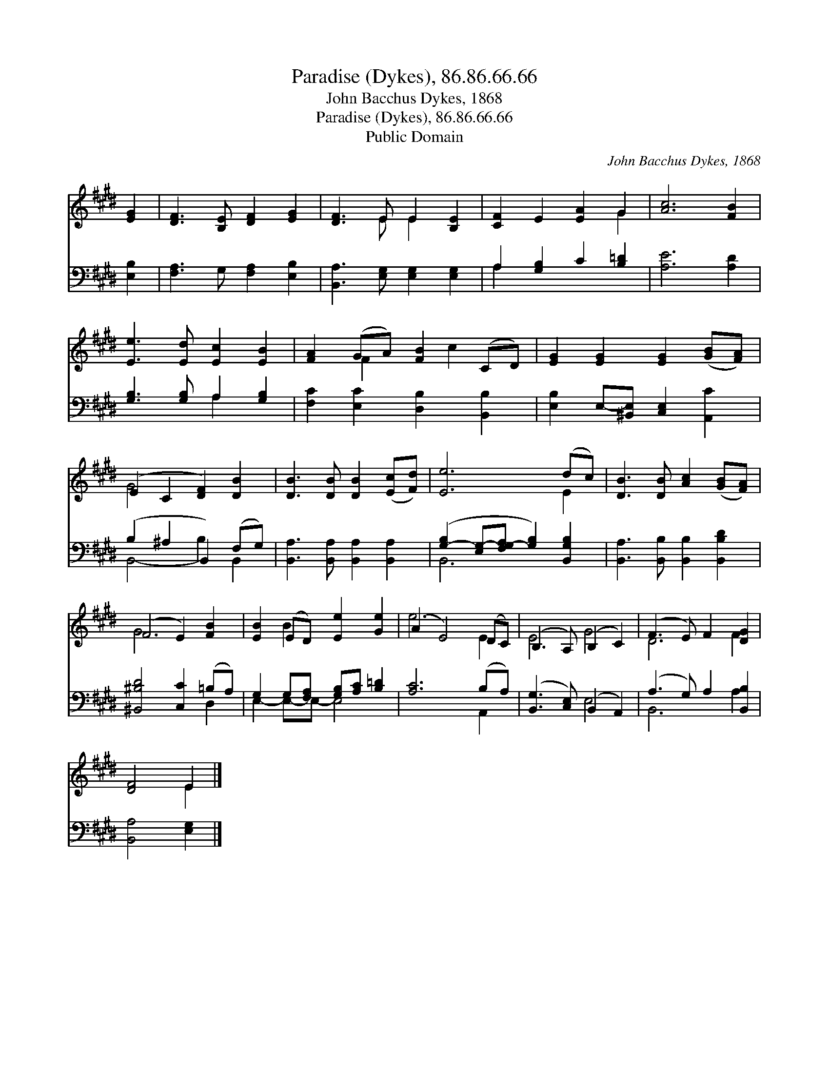 X:1
T:Paradise (Dykes), 86.86.66.66
T:John Bacchus Dykes, 1868
T:Paradise (Dykes), 86.86.66.66
T:Public Domain
C:John Bacchus Dykes, 1868
Z:Public Domain
%%score ( 1 2 ) ( 3 4 )
L:1/8
M:none
K:E
V:1 treble 
V:2 treble 
V:3 bass 
V:4 bass 
V:1
 [EG]2 | [DF]3 [B,E] [DF]2 [EG]2 | [DF]3 E E2 [B,E]2 | [CF]2 E2 [EA]2 G2 | [Ac]6 [FB]2 | %5
 [Ee]3 [Ed] [Ec]2 [EB]2 | [FA]2 (GA) [FB]2 (CD) | [EG]2 [EG]2 [EG]2 ([GB][FA]) | %8
 (E2 C2 [DF]2) [DB]2 | [DB]3 [DB] [DB]2 ([Ec][Fd]) | [Ee]6 (dc) | [DB]3 [DB] [Ac]2 ([GB][FA]) | %12
 (F4 E2) [FB]2 | [EB]2 (ED) [Ee]2 [Ge]2 | (A2 E4) (DC) | (B,3 A,) (B,2 C2) | (F3 E) F2 [DG]2 | %17
 [DF]4 E2 |] %18
V:2
 x2 | x8 | x3 E E2 x2 | x6 G2 | x8 | x8 | x2 F2 x c2 x | x8 | G4 x4 | x8 | x6 E2 | x8 | G6 x2 | %13
 x2 B2 x4 | e6 E2 | E4 G4 | D6 F2 | x4 E2 |] %18
V:3
 [E,B,]2 | [F,A,]3 G, [F,A,]2 [E,B,]2 | [B,,A,]3 [E,G,] [E,G,]2 [E,G,]2 | A,2 [G,B,]2 C2 [B,=D]2 | %4
 [A,E]6 [A,D]2 | [G,B,]3 [G,B,] A,2 [G,B,]2 | [F,C]2 [E,C]2 [D,B,]2 [B,,B,]2 | %7
 [E,B,]2 E,-[^B,,E,] [C,E,]2 [A,,C]2 | (B,2 ^A,2 B,,2) (F,G,) | %9
 [B,,A,]3 [B,,A,] [B,,A,]2 [B,,A,]2 | ([G,-B,]2 [E,G,-][F,G,-A,] [G,B,]2) [B,,G,B,]2 | %11
 [B,,A,]3 [B,,B,] [B,,B,]2 [B,,B,D]2 | [^B,,^B,D]4 [C,C]2 (=B,A,) | %13
 G,2 G,[F,A,] [G,B,][A,C] [B,=D]2 | [A,C]6 (B,A,) | ([B,,G,]3 [C,E,]) (B,,2 A,,2) | %16
 (A,3 G,) A,2 [B,,B,]2 | [B,,A,]4 [E,G,]2 |] %18
V:4
 x2 | x8 | x8 | A,2 x6 | x8 | x4 A,2 x2 | x8 | x8 | B,,4- B,2 B,,2 | x8 | B,,6 x2 | x8 | x6 D,2 | %13
 E,2- E,-E,- E,4 | x6 A,,2 | x4 E,4 | B,,6 A,2 | x6 |] %18

